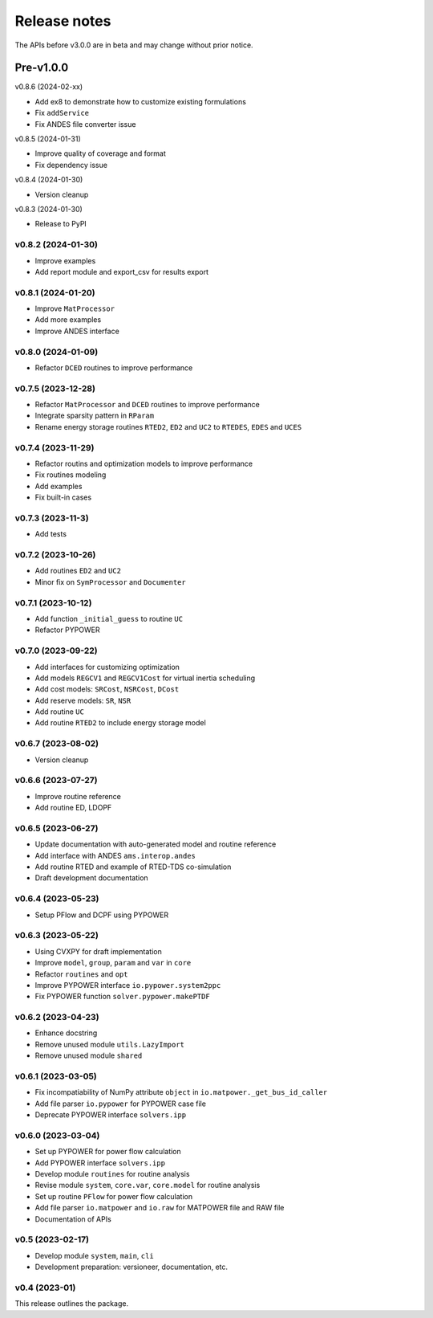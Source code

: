 .. _ReleaseNotes:

=============
Release notes
=============

The APIs before v3.0.0 are in beta and may change without prior notice.

Pre-v1.0.0
==========

v0.8.6 (2024-02-xx)

- Add ex8 to demonstrate how to customize existing formulations
- Fix ``addService``
- Fix ANDES file converter issue

v0.8.5 (2024-01-31)

- Improve quality of coverage and format
- Fix dependency issue

v0.8.4 (2024-01-30)

- Version cleanup

v0.8.3 (2024-01-30)

- Release to PyPI

v0.8.2 (2024-01-30)
-------------------

- Improve examples
- Add report module and export_csv for results export

v0.8.1 (2024-01-20)
-------------------

- Improve ``MatProcessor``
- Add more examples
- Improve ANDES interface

v0.8.0 (2024-01-09)
-------------------

- Refactor ``DCED`` routines to improve performance

v0.7.5 (2023-12-28)
-------------------

- Refactor ``MatProcessor`` and ``DCED`` routines to improve performance
- Integrate sparsity pattern in ``RParam``
- Rename energy storage routines ``RTED2``, ``ED2`` and ``UC2`` to ``RTEDES``, ``EDES`` and ``UCES``

v0.7.4 (2023-11-29)
-------------------

- Refactor routins and optimization models to improve performance
- Fix routines modeling
- Add examples
- Fix built-in cases

v0.7.3 (2023-11-3)
-------------------

- Add tests

v0.7.2 (2023-10-26)
-------------------

- Add routines ``ED2`` and ``UC2``
- Minor fix on ``SymProcessor`` and ``Documenter``

v0.7.1 (2023-10-12)
-------------------

- Add function ``_initial_guess`` to routine ``UC``
- Refactor PYPOWER

v0.7.0 (2023-09-22)
-------------------

- Add interfaces for customizing optimization
- Add models ``REGCV1`` and ``REGCV1Cost`` for virtual inertia scheduling
- Add cost models: ``SRCost``, ``NSRCost``, ``DCost``
- Add reserve models: ``SR``, ``NSR``
- Add routine ``UC``
- Add routine ``RTED2`` to include energy storage model

v0.6.7 (2023-08-02)
-------------------

- Version cleanup

v0.6.6 (2023-07-27)
-------------------

- Improve routine reference
- Add routine ED, LDOPF

v0.6.5 (2023-06-27)
-------------------

- Update documentation with auto-generated model and routine reference
- Add interface with ANDES ``ams.interop.andes``
- Add routine RTED and example of RTED-TDS co-simulation
- Draft development documentation

v0.6.4 (2023-05-23)
-------------------

- Setup PFlow and DCPF using PYPOWER

v0.6.3 (2023-05-22)
-------------------

- Using CVXPY for draft implementation
- Improve ``model``, ``group``, ``param`` and ``var`` in ``core``
- Refactor ``routines`` and ``opt``
- Improve PYPOWER interface ``io.pypower.system2ppc``
- Fix PYPOWER function ``solver.pypower.makePTDF``

v0.6.2 (2023-04-23)
-------------------

- Enhance docstring
- Remove unused module ``utils.LazyImport``
- Remove unused module ``shared``

v0.6.1 (2023-03-05)
-------------------

- Fix incompatiability of NumPy attribute ``object`` in  ``io.matpower._get_bus_id_caller``
- Add file parser ``io.pypower`` for PYPOWER case file
- Deprecate PYPOWER interface ``solvers.ipp``

v0.6.0 (2023-03-04)
-------------------

- Set up PYPOWER for power flow calculation
- Add PYPOWER interface ``solvers.ipp``
- Develop module ``routines`` for routine analysis
- Revise module ``system``, ``core.var``, ``core.model`` for routine analysis
- Set up routine ``PFlow`` for power flow calculation
- Add file parser ``io.matpower`` and ``io.raw`` for MATPOWER file and RAW file
- Documentation of APIs

v0.5 (2023-02-17)
-------------------

- Develop module ``system``, ``main``, ``cli``
- Development preparation: versioneer, documentation, etc.

v0.4 (2023-01)
-------------------

This release outlines the package.